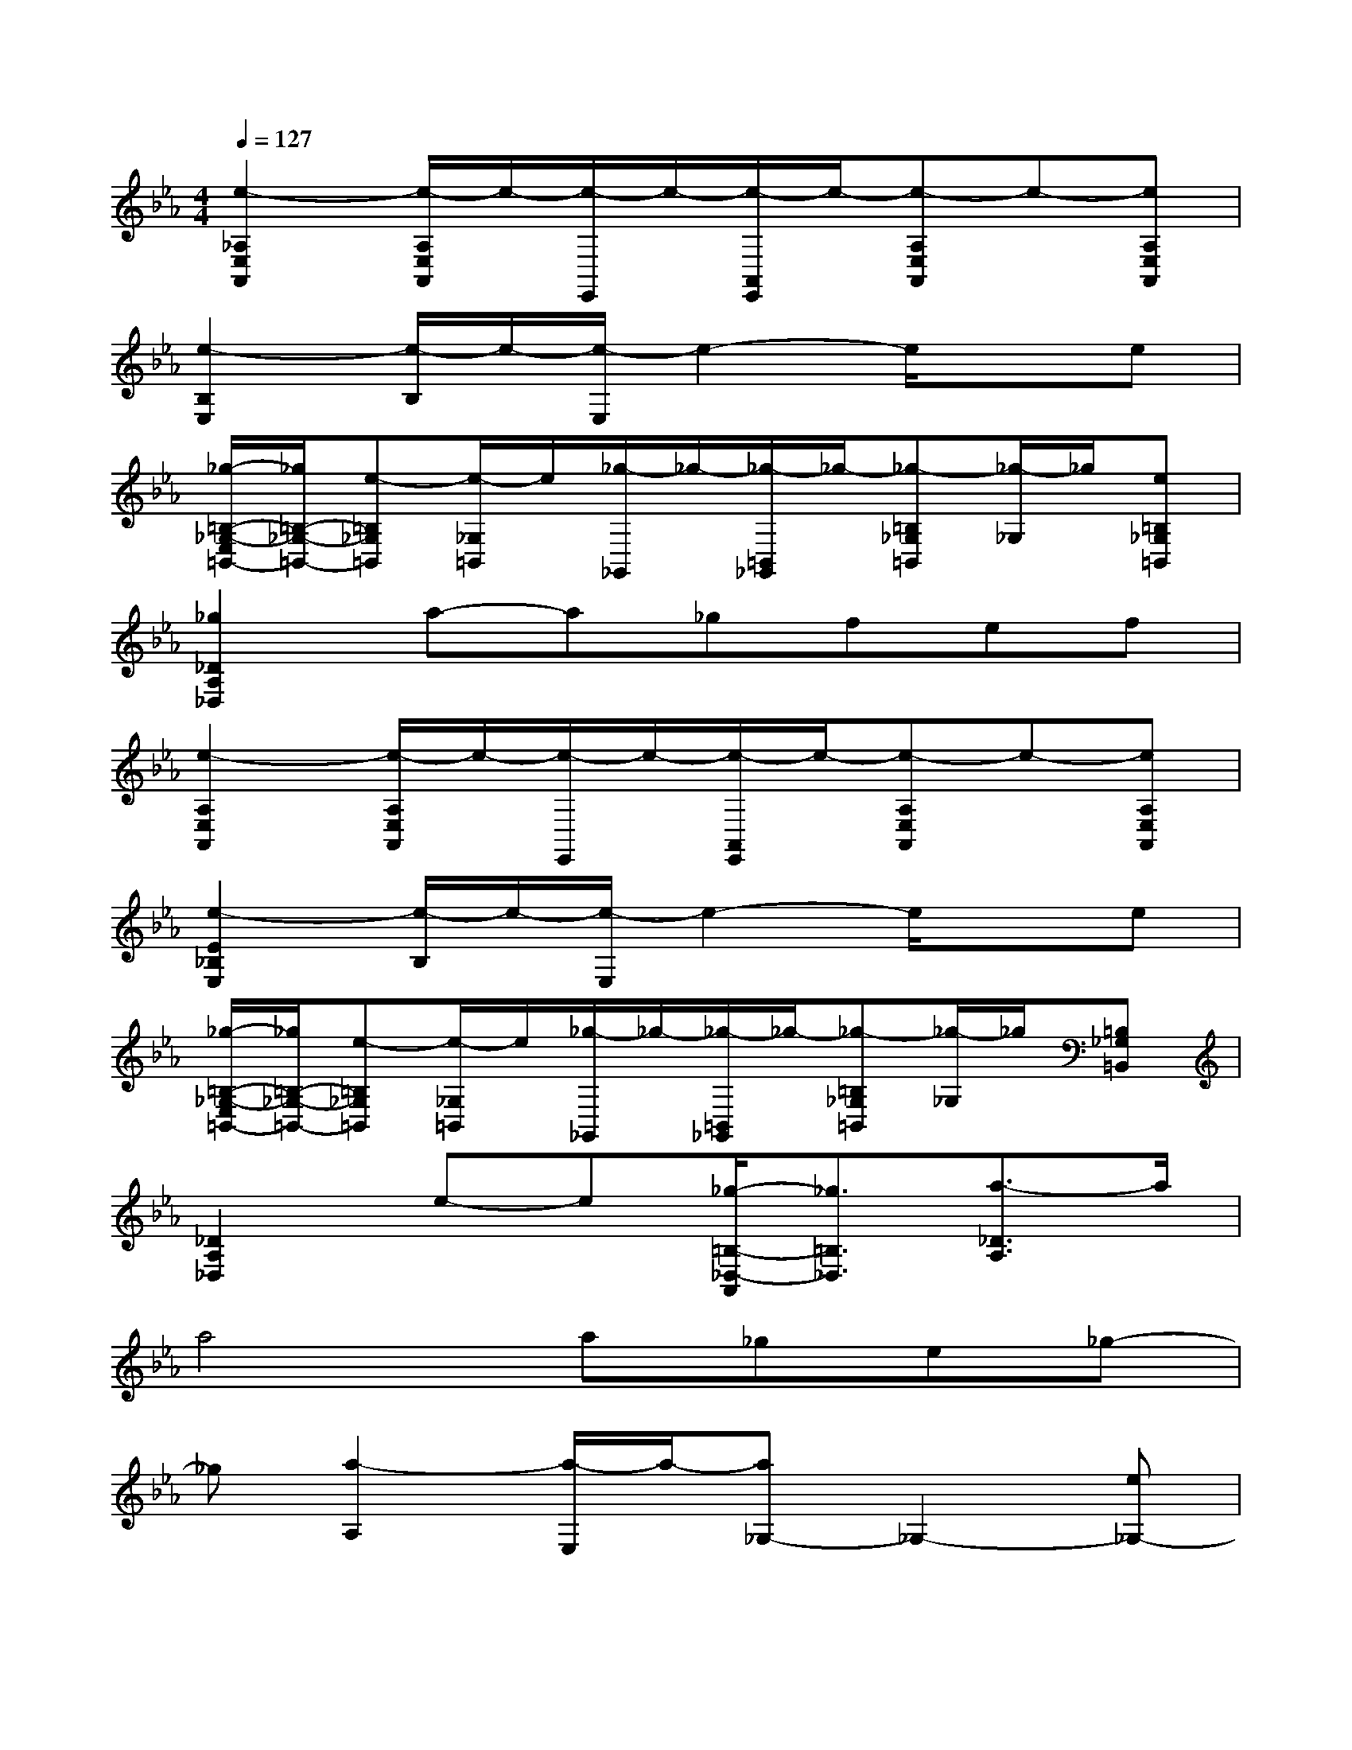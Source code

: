 X:1
T:
M:4/4
L:1/8
Q:1/4=127
K:Eb%3flats
V:1
[e2-_A,2E,2A,,2][e/2-A,/2E,/2A,,/2]e/2-[e/2-E,,/2]e/2-[e/2-A,,/2E,,/2]e/2-[e-A,E,A,,]e-[eA,E,A,,]|
[e2-B,2E,2][e/2-B,/2]e/2-[e/2-E,/2]e2-e/2xe|
[_g/2-=B,/2-_G,/2-E,/2=B,,/2-][_g/2=B,/2-_G,/2-=B,,/2-][e-=B,_G,=B,,][e/2-_G,/2=B,,/2]e/2[_g/2-_G,,/2]_g/2-[_g/2-=B,,/2_G,,/2]_g/2-[_g-=B,_G,=B,,][_g/2-_G,/2]_g/2[e=B,_G,=B,,]|
[_g2_D2A,2_D,2]a-a_gfef|
[e2-A,2E,2A,,2][e/2-A,/2E,/2A,,/2]e/2-[e/2-E,,/2]e/2-[e/2-A,,/2E,,/2]e/2-[e-A,E,A,,]e-[eA,E,A,,]|
[e2-E2_B,2E,2][e/2-B,/2]e/2-[e/2-E,/2]e2-e/2xe|
[_g/2-=B,/2-_G,/2-E,/2=B,,/2-][_g/2=B,/2-_G,/2-=B,,/2-][e-=B,_G,=B,,][e/2-_G,/2=B,,/2]e/2[_g/2-_G,,/2]_g/2-[_g/2-=B,,/2_G,,/2]_g/2-[_g-=B,_G,=B,,][_g/2-_G,/2]_g/2[=B,_G,=B,,]|
[_D2A,2_D,2]e-e[_g/2-=B,/2-_D,/2-A,,/2][_g3/2=B,3/2_D,3/2][a3/2-_D3/2A,3/2]a/2|
a4a_ge_g-|
_g[a2-A,2][a/2-E,/2]a/2-[a_G,-]_G,2-[e_G,-]|
[_g_G,-][a2_G,2-][a3/2-_G,3/2]a2-a/2e|
_ga2_b/2a/2_g4|
a4a_ge_g-|
_g[a2-A,2][a/2-E,/2]a/2-[a_G,-]_G,2-[e_G,]|
[_g_G,-][a2_G,2-][a3/2-_G,3/2]a2-a/2e|
_ga2b3-[b_G,,-][b_G,,-]